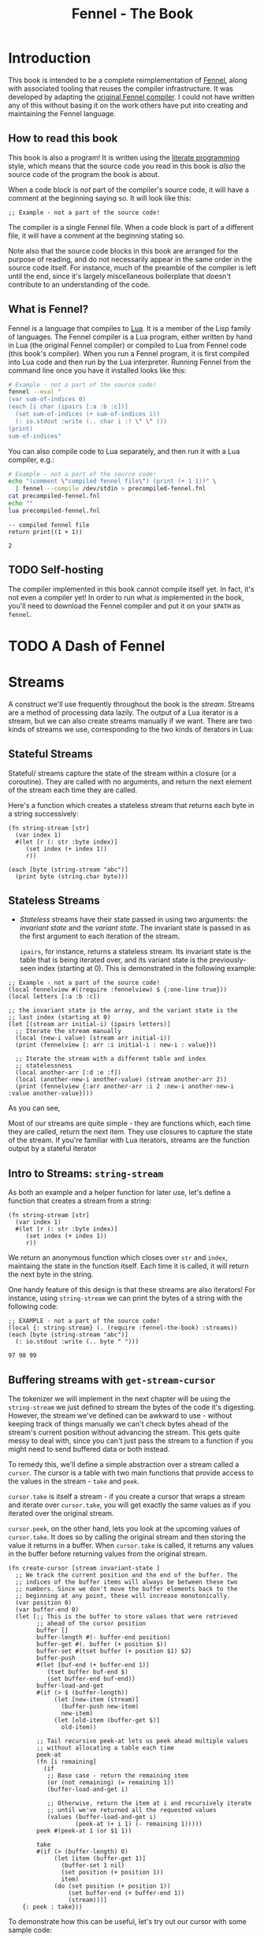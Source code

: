 #+TITLE: Fennel - The Book
#+OPTIONS: html-style:nil num:nil
#+BIND: org-html-table-default-attributes (:border "0" :frame "void")
#+HTML_HEAD: <link rel="stylesheet" type="text/css" href="fennel-the-book.css" />
#+HTML_HEAD_EXTRA: 

* Introduction
This book is intended to be a complete reimplementation of [[https://fennel-lang.org][Fennel]],
along with associated tooling that reuses the compiler
infrastructure. It was developed by adapting the [[https://github.com/bakpakin/fennel][original Fennel
compiler]]. I could not have written any of this without basing it on
the work others have put into creating and maintaining the Fennel
language.

** How to read this book
This book is also a program! It is written using the [[https://en.wikipedia.org/wiki/Literate_programming][literate
programming]] style, which means that the source code you read in this
book is /also/ the source code of the program the book is about.

When a code block is /not/ part of the compiler's source code, it will
have a comment at the beginning saying so. It will look like this:

#+BEGIN_SRC fennel
;; Example - not a part of the source code!
#+END_SRC

The compiler is a single Fennel file. When a code block is part of a
different file, it will have a comment at the beginning stating so.

Note also that the source code blocks in this book are arranged for
the purpose of reading, and do not necessarily appear in the same
order in the source code itself. For instance, much of the preamble of
the compiler is left until the end, since it's largely miscellaneous
boilerplate that doesn't contribute to an understanding of the code.

** What is Fennel?
Fennel is a language that compiles to [[https://www.lua.org/][Lua]]. It is a member of the Lisp
family of languages. The Fennel compiler is a Lua program, either
written by hand in Lua (the original Fennel compiler) or compiled to
Lua from Fennel code (this book's compiler). When you run a Fennel
program, it is first compiled into Lua code and then run by the Lua
interpreter. Running Fennel from the command line once you have it
installed looks like this:

#+BEGIN_SRC bash :exports both :results output
# Example - not a part of the source code!
fennel --eval "
(var sum-of-indices 0)
(each [i char (ipairs [:a :b :c])]
  (set sum-of-indices (+ sum-of-indices i))
  (: io.stdout :write (.. char i :! \" \" )))
(print)
sum-of-indices"
#+END_SRC

#+RESULTS:

You can also compile code to Lua separately, and then run it with a
Lua compiler, e.g.:

#+BEGIN_SRC bash :exports both :results output
# Example - not a part of the source code!
echo "(comment \"compiled fennel file\") (print (+ 1 1))" \
  | fennel --compile /dev/stdin > precompiled-fennel.fnl
cat precompiled-fennel.fnl
echo ""
lua precompiled-fennel.fnl
#+END_SRC

#+RESULTS:
: -- compiled fennel file
: return print((1 + 1))
: 
: 2

** TODO Self-hosting
The compiler implemented in this book cannot compile itself yet. In
fact, it's not even a compiler yet! In order to run what /is/
implemented in the book, you'll need to download the Fennel compiler
and put it on your ~$PATH~ as ~fennel~.

*** TODO explain ~$PATH~ and Fennel installation :noexport:

** TODO Real credits :noexport:
/Replace the vague credit in the intro with real credits section including Fennel contributors/

** DONE Get ~fennel --eval~ upstreamed                              :noexport:
* TODO A Dash of Fennel
* Streams
A construct we'll use frequently throughout the book is the
/stream/. Streams are a method of processing data lazily. The output of
a Lua iterator is a stream, but we can also create streams manually if
we want. There are two kinds of streams we use, corresponding to the
two kinds of iterators in Lua:

** Stateful Streams

Stateful/ streams capture the state of the stream within a closure
(or a coroutine). They are called with no arguments, and return the
next element of the stream each time they are called.

Here's a function which creates a stateless stream that returns each
byte in a string successively:

#+BEGIN_SRC fennel :noweb-ref string-stream :results output
(fn string-stream [str]
  (var index 1)
  #(let [r (: str :byte index)]
     (set index (+ index 1))
     r))

(each [byte (string-stream "abc")]
  (print byte (string.char byte)))
#+END_SRC

#+RESULTS:
: 97	a
: 98	b
: 99	c

** Stateless Streams

- /Stateless/ streams have their state passed in using two arguments:
  the /invariant state/ and the /variant state/. The invariant state
  is passed in as the first argument to each iteration of the stream. 

  ~ipairs~, for instance, returns a stateless stream. Its invariant
  state is the table that is being iterated over, and its variant
  state is the previously-seen index (starting at 0). This is
  demonstrated in the following example:
  
#+BEGIN_SRC fennel :results output
;; Example - not a part of the source code!
(local fennelview #((require :fennelview) $ {:one-line true}))
(local letters [:a :b :c])

;; the invariant state is the array, and the variant state is the
;; last index (starting at 0)
(let [(stream arr initial-i) (ipairs letters)]
  ;; Iterate the stream manually
  (local (new-i value) (stream arr initial-i))
  (print (fennelview {: arr :i initial-i : new-i : value}))

  ;; Iterate the stream with a different table and index
  ;; statelessness
  (local another-arr [:d :e :f])
  (local (another-new-i another-value) (stream another-arr 2))
  (print (fennelview {:arr another-arr :i 2 :new-i another-new-i :value another-value})))
#+END_SRC

#+RESULTS:
: {:arr ["a" "b" "c"] :i 0 :new-i 1 :value "a"}
: {:arr ["d" "e" "f"] :i 2 :new-i 3 :value "f"}
  
As you can see, 

Most of our streams are quite simple - they are functions
which, each time they are called, return the next item. They use
closures to capture the state of the stream.  If you're familiar with
Lua iterators, streams are the function output by a stateful iterator

** Intro to Streams: ~string-stream~
As both an example and a helper function for later use, let's define a
function that creates a stream from a string:

#+BEGIN_SRC fennel :noweb-ref string-stream
(fn string-stream [str]
  (var index 1)
  #(let [r (: str :byte index)]
     (set index (+ index 1))
     r))
#+END_SRC

We return an anonymous function which closes over ~str~ and ~index~,
maintaing the state in the function itself. Each time it is called, it
will return the next byte in the string.

One handy feature of this design is that these streams are also
iterators! For instance, using ~string-stream~ we can print the bytes of
a string with the following code:

#+BEGIN_SRC fennel :exports both :noweb yes
;; EXAMPLE - not a part of the source code!
(local {: string-stream} (. (require :fennel-the-book) :streams))
(each [byte (string-stream "abc")]
  (: io.stdout :write (.. byte " ")))
#+END_SRC

#+RESULTS:
: 97 98 99 

** Buffering streams with ~get-stream-cursor~
The tokenizer we will implement in the next chapter will be using the
~string-stream~ we just defined to stream the bytes of the code it's
digesting. However, the stream we've defined can be awkward to use -
without keeping track of things manually we can't check bytes ahead of
the stream's current position without advancing the stream. This gets
quite messy to deal with, since you can't just pass the stream to a
function if you might need to send buffered data or both instead.

To remedy this, we'll define a simple abstraction over a stream called
a ~cursor~. The cursor is a table with two main functions that provide
access to the values in the stream - ~take~ and ~peek~.

~cursor.take~ is itself a stream - if you create a cursor that wraps a
stream and iterate over ~cursor.take~, you will get exactly the same
values as if you iterated over the original stream.

~cursor.peek~, on the other hand, lets you look at the upcoming values
of ~cursor.take~. It does so by calling the original stream and then
storing the value it returns in a buffer. When ~cursor.take~ is called,
it returns any values in the buffer before returning values from the
original stream.

#+BEGIN_SRC fennel :noweb-ref create-cursor
(fn create-cursor [stream invariant-state ]
  ;; We track the current position and the end of the buffer. The
  ;; indices of the buffer items will always be between these two
  ;; numbers. Since we don't move the buffer elements back to the
  ;; beginning at any point, these will increase monotonically.
  (var position 0)
  (var buffer-end 0)
  (let [;; This is the buffer to store values that were retrieved
        ;; ahead of the cursor position
        buffer []
        buffer-length #(- buffer-end position)
        buffer-get #(. buffer (+ position $))
        buffer-set #(tset buffer (+ position $1) $2)
        buffer-push
        #(let [buf-end (+ buffer-end 1)]
           (tset buffer buf-end $)
           (set buffer-end buf-end))
        buffer-load-and-get
        #(if (> $ (buffer-length))
             (let [new-item (stream)]
               (buffer-push new-item)
               new-item)
             (let [old-item (buffer-get $)]
               old-item))

        ;; Tail recursive peek-at lets us peek ahead multiple values
        ;; without allocating a table each time
        peek-at
        (fn [i remaining]
          (if
           ;; Base case - return the remaining item
           (or (not remaining) (= remaining 1))
           (buffer-load-and-get i)

           ;; Otherwise, return the item at i and recursively iterate
           ;; until we've returned all the requested values
           (values (buffer-load-and-get i)
                   (peek-at (+ i 1) (- remaining 1)))))
        peek #(peek-at 1 (or $1 1))

        take
        #(if (> (buffer-length) 0)
             (let [item (buffer-get 1)]
               (buffer-set 1 nil)
               (set position (+ position 1))
               item)
             (do (set position (+ position 1))
                 (set buffer-end (+ buffer-end 1))
                 (stream)))]
    {: peek : take}))
#+END_SRC

To demonstrate how this can be useful, let's try out our cursor with
some sample code:

#+BEGIN_SRC fennel :exports both :results output org drawer
;; Example - not a part of the source code!
(let [{: print-table} (require :org-table-helpers)
      {:streams {: string-stream : create-cursor}} (require :fennel-the-book)
      unpack (or unpack table.unpack) {: insert : concat} table
      stream (string-stream "abcdef")
      cursor (create-cursor stream)
      rows []]

  ;; Advance the stream of bytes by iterating over cursor.take
  (each [byte cursor.take]
    ;; Check the next byte after the cursor, then the next two bytes
    (let [peek-1-byte (cursor.peek)
          peek-2-bytes [(cursor.peek 2)]]
      (insert rows [[byte] [peek-1-byte] peek-2-bytes])))

  ;; Add an additional column of decoded characters for each column of bytes
  (each [i row (ipairs rows)]
    (local new-row [])
    (each [j bytes (ipairs row)]
      (each [_ byte (ipairs bytes)] (insert new-row byte))
      (when (and (= j 3) (< (length bytes) 2)) (insert new-row ""))
      (when (> (length bytes) 0)
        (insert new-row (string.char (unpack bytes)))))
    (tset rows i new-row))

  (print-table
   rows {:column-headers [:Current "" "Peek 1" "" "Peek 2"]
         :column-groups [:/ :> :< :> :< "" :>]
         }))
#+END_SRC

#+RESULTS:
:results:
| Current |   | Peek 1 |   | Peek 2 |     |    |
|---------+---+--------+---+--------+-----+----|
|       / | > |      < | > |      < |     | >  |
|      97 | a |     98 | b |     98 |  99 | bc |
|      98 | b |     99 | c |     99 | 100 | cd |
|      99 | c |    100 | d |    100 | 101 | de |
|     100 | d |    101 | e |    101 | 102 | ef |
|     101 | e |    102 | f |    102 |     | f  |
|     102 | f |        |   |        |     |    |
:end:

As you can see, the ~(cursor.peek)~ expression does not affect the
subsequent ~(cursor.peek 2)~ expression - the values only advance when
~cursor.take~ is called in the iterator.

** TODO Multistreams :noexport:
* Tokenizing
The first step towards compiling code is tokenizing. Our tokenizer
takes a stream of bytes and transforms it into a stream of /tokens/. A
token is a representation of a single element of the language. Tokens
are /not/ nested - for instance, we don't have a ~list~ token type, but
rather ~opener~ and ~closer~ token types to indicate when a list begins
and ends.

The grammar 

The total list of token types is as follows:

- String literals - e.g., ~"example"~
- Number literals - e.g., ~3.456e-7~
- Symbols - e.g., ~example~
- Keyword strings - e.g., ~:example~
- Openers - ~(~, ~[~, or ~{~
- Closers - ~)~, ~]~, or ~}~
- Prefix characters - ~'~, ~`~, ~,~, and ~#~
- Whitespace and comments

Whitespace tokens are mostly ignored by the parser, and comment tokens
are completely ignored, but we tokenize them anyway so that the
tokenizer can be re-used by other tooling, like a formatter for Fennel
code.

Since the number of token types is fixed and small, it's fairly
convenient to use integers instead of strings to represent the token
types, using a convenience table that stores a mapping of string names
to number values and predicate functions that let us check the type
readably without converting to a string:

#+BEGIN_SRC fennel :noweb-ref token-types
(local token-types
       ;; create the table with a mapping of ints to strings
       (let [tts [:string :number :symbol :kw-string
                  :opener :closer :prefix :whitespace :comment]]
         (each [k v (ipairs tts)]
           ;; token-types.TYPE will return the int
           (tset tts v k)
           ;; token-types.TYPE? will check if the argument equals that type
           (tset tts (.. v :?) #(= $ k)))
         tts))
#+END_SRC

* Tools
** ~fawk~
#+BEGIN_SRC fennel :noweb tangle :tangle fawk.fnl
(local fs "\n")
#+END_SRC

* Misc.
** Hashbang
To allow the file to be run as an executable on Linux, we add a
hashbang to the first line. As noted above, the tokenizer treats this
line as a comment if it is the very first thing in the file.

#+BEGIN_SRC fennel :noweb-ref hashbang
#!/usr/bin/env fennel
#+END_SRC

** Utils

** Org table helper
#+BEGIN_SRC fennel :tangle org-table-helpers.fnl
;; Exported to org-table-helpers.fnl

(local fennelview (require :fennelview))

(fn fast-push [t v]
  (set t.__count (+ (or t.__count 0) 1))
  (tset t t.__count v))

(fn fast-length [t] (or t.__count (length t)))

(fn make-table [rows options]
  (let [{: column-headers : column-groups} (or options {})
        column-headers-row
        (and column-headers (= :table (type column-headers))
             column-headers)
        column-widths []
        processed-rows []
        hlines-after {}
        chunks []]
    
    (var table-cell-width 0)

    (when column-headers-row (table.insert rows 1 column-headers-row))
    (when column-groups (table.insert rows 2 column-groups))

    ;; collect table widths and convert cells to strings
    (each [row-i row (ipairs rows)]
      (local processed-cells [])
      (each [cell-i cell (ipairs row)]
        (let [val (if (= :string (type cell)) cell
                      (fennelview cell {:one-line true}))
              val-width (length val)]

          ;; update column width if it's smaller than the current cell
          (when (> val-width (or (. column-widths cell-i) 0))
            (tset column-widths cell-i val-width))
          
          ;; update table cell width
          (when (> cell-i table-cell-width) (set table-cell-width cell-i))
          (fast-push processed-cells val)))
      (fast-push processed-rows processed-cells))
    
    (local table-cell-height (fast-length processed-rows))
    
    ;; print the cells to the chunks table
    (each [row-i row (ipairs processed-rows)]
      (fast-push chunks "|") ;; left border
      (for [cell-i 1 table-cell-width]
        (let [cell (or (. row cell-i) "")
              cell-width (length cell)]
          (fast-push chunks " ")
          (fast-push chunks cell)
          (local right-cell-padding
                 (math.max 0 (- (. column-widths cell-i) cell-width)))
          (local right-padding (+ 1 right-cell-padding))
          (fast-push chunks (string.rep " " right-padding))
          (fast-push chunks "|") ;; right border
          ))
      (when (not= row-i table-cell-height)
        (fast-push chunks "\n"))
      (when (and column-headers (= row-i 1))
        (fast-push chunks "|")
        (each [column-i width (ipairs column-widths)]
          (fast-push chunks (string.rep "-" (+ width 2)))
          (fast-push chunks (if (= column-i table-cell-width) "|" "+")))
        (fast-push chunks "\n")))

    (table.concat chunks)))

{: make-table :print-table (fn [...] (print (make-table ...)))}
#+END_SRC

*** COMMENT Old value-based org table helper
#+BEGIN_SRC fennel
(fn org-table-helper [rows options]
  (let [fennelview (require :fennelview)
        processed-rows []
        {: headers} (or options {})]
    (each [i row (ipairs rows)]
      (local processed-row 
             (if (= (type row) :table)
                 (let [processed-cells []]
                   (each [i cell (ipairs row)]
                     (table.insert
                      processed-cells
                      (if (= :number (type cell))
                          (= :table (type cell)) (.. "\"" (fennelview cell {:one-line true}) "\"")
                          (fennelview cell {:one-line true}))))
                   (.. "(" (table.concat processed-cells " ") ")"))
                 row))
      (table.insert processed-rows processed-row)
      (when (and (= i 1) headers)
        (table.insert processed-rows "hline")))
    (.. "(" (table.concat processed-rows " ") ")")))
#+END_SRC

** Utils
#+BEGIN_SRC fennel :tangle utils.fnl

#+END_SRC

** Tests
*** TODO Set up tests :noexport:

* Output :noexport:
#+BEGIN_SRC fennel :noweb tangle :tangle fennel-the-book.fnl
<<hashbang>>

<<string-stream>>

<<create-cursor>>

<<token-types>>

{:streams {: string-stream : create-cursor} : token-types}
#+END_SRC
